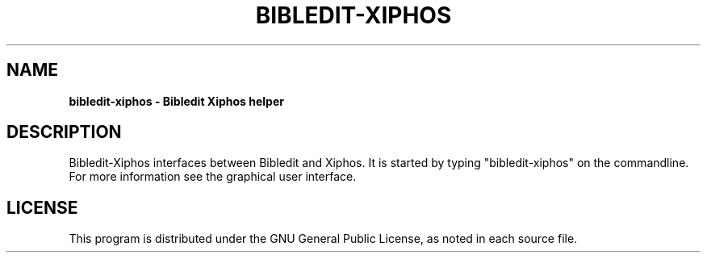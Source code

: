 .TH BIBLEDIT-XIPHOS 1 "March 22 2010" "Version 1.0"
.SH NAME
.B bibledit-xiphos \- Bibledit Xiphos helper
.SH DESCRIPTION
Bibledit-Xiphos interfaces between Bibledit and Xiphos.
It is started by typing "bibledit-xiphos" on the commandline. 
For more information see the graphical user interface.
.PP
.SH LICENSE
This program is distributed under the GNU General Public License, as noted in
each source file.
